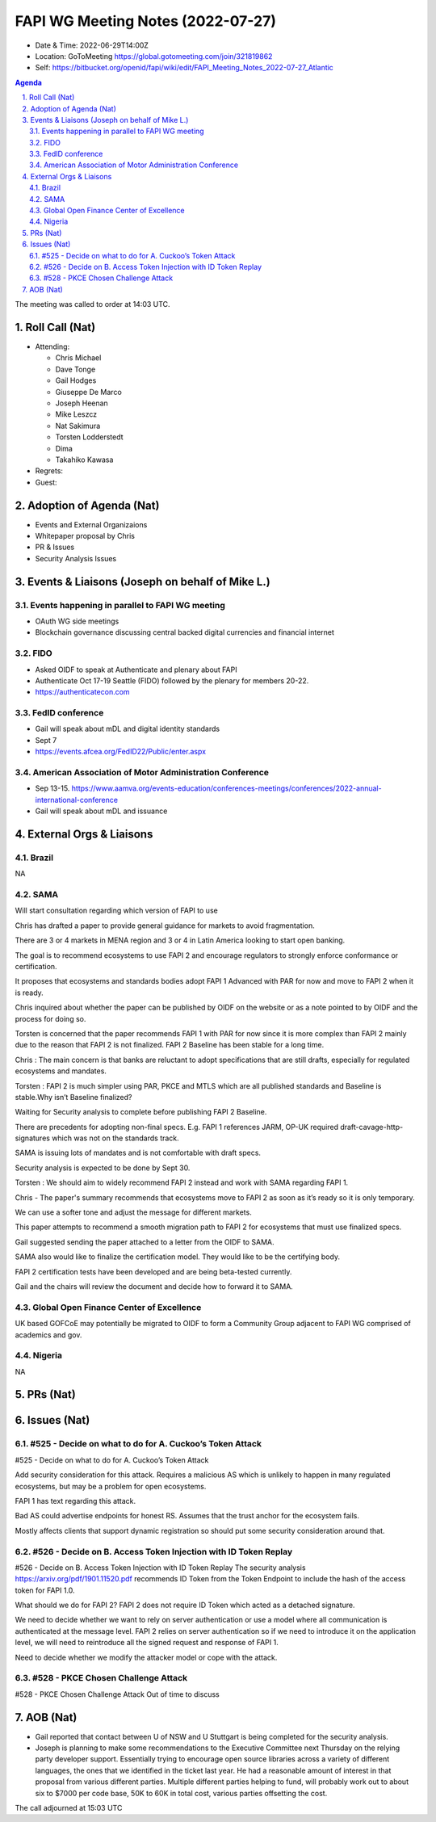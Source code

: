 ============================================
FAPI WG Meeting Notes (2022-07-27) 
============================================
* Date & Time: 2022-06-29T14:00Z
* Location: GoToMeeting https://global.gotomeeting.com/join/321819862
* Self: https://bitbucket.org/openid/fapi/wiki/edit/FAPI_Meeting_Notes_2022-07-27_Atlantic
.. sectnum:: 
   :suffix: .

.. contents:: Agenda

The meeting was called to order at 14:03 UTC. 

Roll Call (Nat)
======================
* Attending: 

  * Chris Michael
  * Dave Tonge
  * Gail Hodges
  * Giuseppe De Marco
  * Joseph Heenan
  * Mike Leszcz
  * Nat Sakimura
  * Torsten Lodderstedt
  * Dima
  * Takahiko Kawasa


* Regrets: 

* Guest: 

Adoption of Agenda (Nat)
================================

* Events and External Organizaions
* Whitepaper proposal by Chris
* PR & Issues
* Security Analysis Issues


Events & Liaisons (Joseph on behalf of Mike L.)
====================================================

Events happening in parallel to FAPI WG meeting
-----------------------------------------------
* OAuth WG side meetings
* Blockchain governance discussing central backed digital currencies and financial internet


FIDO 
-----------------------------------------------
* Asked OIDF to speak at Authenticate and plenary about FAPI 
* Authenticate Oct 17-19 Seattle (FIDO) followed by the plenary for members 20-22. 
* https://authenticatecon.com

FedID conference
-----------------------------------------------
* Gail will speak about mDL and digital identity standards
* Sept 7 
* https://events.afcea.org/FedID22/Public/enter.aspx


American Association of Motor Administration Conference
-----------------------------------------------
* Sep 13-15. https://www.aamva.org/events-education/conferences-meetings/conferences/2022-annual-international-conference
* Gail will speak about mDL and issuance



External Orgs & Liaisons
====================================================
Brazil
-----------------
NA

SAMA
-----------------
Will start consultation regarding which version of FAPI to use

Chris has drafted a paper to provide general guidance for markets to avoid fragmentation.

There are 3 or 4 markets in MENA region and 3 or 4 in Latin America looking to start open banking.

The goal is to recommend ecosystems to use FAPI 2 and encourage regulators to strongly enforce conformance or certification.

It proposes that ecosystems and standards bodies adopt FAPI 1 Advanced  with PAR for now and move to FAPI 2 when it is ready.

Chris inquired about whether the paper can be published by OIDF on the website or as a note pointed to by OIDF and the process for doing so.

Torsten is concerned that the paper recommends FAPI 1 with PAR for now since it is more complex than FAPI 2 mainly due to the reason that FAPI 2 is not finalized. FAPI 2 Baseline has been stable for a long time.

Chris : The main concern is that banks are reluctant to adopt specifications that are still drafts, especially for regulated ecosystems and mandates.

Torsten : FAPI 2 is much simpler using PAR, PKCE and MTLS which are all published standards and Baseline is stable.Why isn’t Baseline finalized?

Waiting for Security analysis to complete before publishing FAPI 2 Baseline.

There are precedents for adopting non-final specs. E.g. FAPI 1 references JARM, OP-UK required draft-cavage-http-signatures which was not on the standards track.

SAMA is issuing lots of mandates and is not comfortable with draft specs.

Security analysis is expected to be done by Sept 30.

Torsten : We should aim to widely recommend FAPI 2 instead and work with SAMA regarding FAPI 1.

Chris - The paper's summary recommends that ecosystems move to FAPI 2 as soon as it’s ready so it is only temporary.

We can use a softer tone and adjust the message for different markets.

This paper attempts to recommend a smooth migration path to FAPI 2 for ecosystems that must use finalized specs.

Gail suggested sending the paper attached to a letter from the OIDF to SAMA.

SAMA also would like to finalize the certification model. They would like to be the certifying body.

FAPI 2 certification tests have been developed and are being beta-tested currently.

Gail and the chairs will review the document and decide how to forward it to SAMA.



Global Open Finance Center of Excellence
-----------------
UK based GOFCoE may potentially be migrated to OIDF to form a Community Group adjacent to FAPI WG comprised of academics and gov.


Nigeria
-----------------
NA


PRs (Nat)
=================




Issues (Nat)
=====================


#525 - Decide on what to do for A. Cuckoo’s Token Attack
--------------------------------------------------------
#525 - Decide on what to do for A. Cuckoo’s Token Attack

Add security  consideration for this attack. Requires a malicious AS which is unlikely to happen in many regulated ecosystems, but may be a problem for open ecosystems.

FAPI 1 has text regarding this attack.

Bad AS could advertise endpoints for honest RS. Assumes that the trust anchor for the ecosystem fails.

Mostly affects clients that support dynamic registration so should put some security consideration around that.

#526 - Decide on B. Access Token Injection with ID Token Replay
--------------------------------------------------------
#526 - Decide on B. Access Token Injection with ID Token Replay
The security analysis https://arxiv.org/pdf/1901.11520.pdf recommends ID Token from the Token Endpoint to include the hash of the access token for FAPI 1.0.

What should we do for FAPI 2? FAPI 2 does not require ID Token which acted as a detached signature.

We need to decide whether we want to rely on server authentication or use a model where all communication is authenticated at the message level. FAPI 2 relies on server authentication so if we need to introduce it on the application level, we will need to reintroduce all the signed request and response of FAPI 1.

Need to decide whether we modify the attacker model or cope with the attack.

#528 - PKCE Chosen Challenge Attack
--------------------------------------------------------

#528 - PKCE Chosen Challenge Attack
Out of time to discuss 



AOB (Nat)
=================
* Gail reported that contact between U of NSW and U Stuttgart is being completed for the security analysis. 
* Joseph is planning to make some recommendations to the Executive Committee next Thursday on the relying party developer support. Essentially trying to encourage open source libraries across a variety of different languages, the ones that we identified in the ticket last year. He had a reasonable amount of interest in that proposal from various different parties. Multiple different parties helping to fund, will probably work out to about six to $7000 per code base, 50K to 60K in total cost, various parties offsetting the cost.

The call adjourned at 15:03 UTC